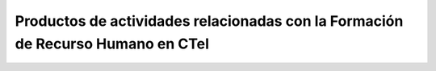.. _prodResAct4:

Productos de actividades relacionadas con la Formación de Recurso Humano en CTeI
--------------------------------------------------------------------------------